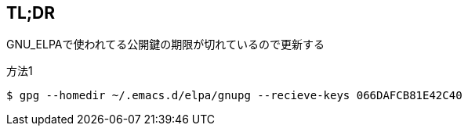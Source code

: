 == TL;DR
[big]#GNU_ELPAで使われてる公開鍵の期限が切れているので更新する#

.方法1
[source, sh]
----
$ gpg --homedir ~/.emacs.d/elpa/gnupg --recieve-keys 066DAFCB81E42C40
----

